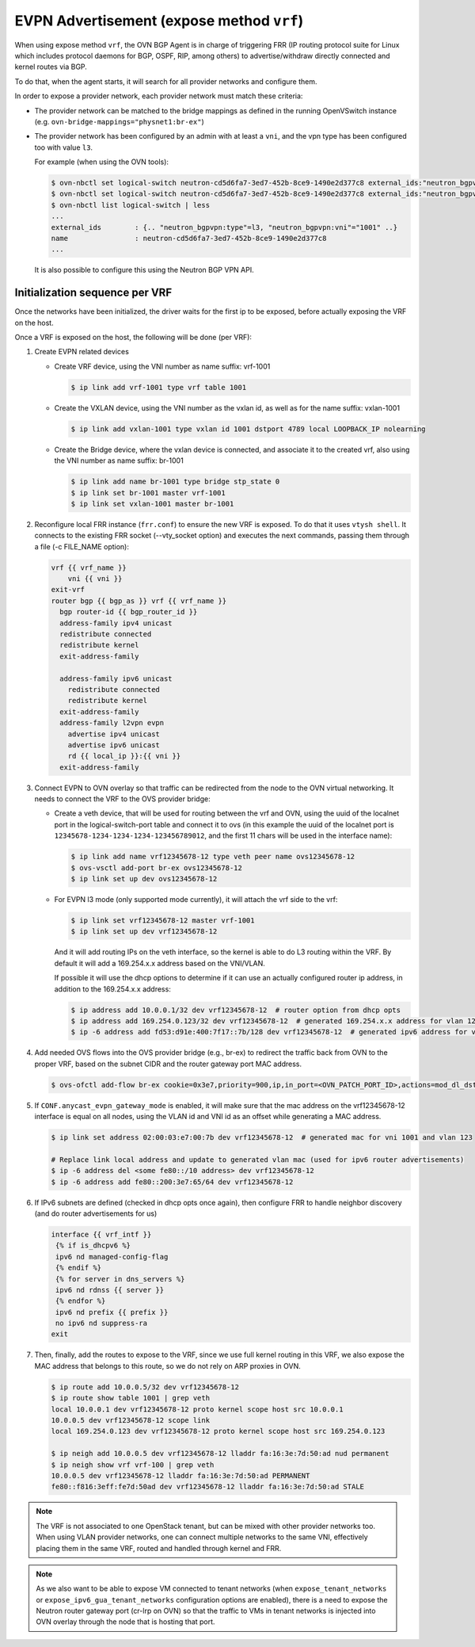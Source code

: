 EVPN Advertisement (expose method ``vrf``)
++++++++++++++++++++++++++++++++++++++++++

When using expose method ``vrf``, the OVN BGP Agent is in charge of triggering
FRR (IP routing protocol suite for Linux which includes protocol daemons for
BGP, OSPF, RIP, among others) to advertise/withdraw directly connected and
kernel routes via BGP.

To do that, when the agent starts, it will search for all provider networks
and configure them.

In order to expose a provider network, each provider network must match these
criteria:

- The provider network can be matched to the bridge mappings as defined in the
  running OpenVSwitch instance (e.g. ``ovn-bridge-mappings="physnet1:br-ex"``)

- The provider network has been configured by an admin with at least a ``vni``,
  and the vpn type has been configured too with value ``l3``.

  For example (when using the OVN tools):

  .. code-block:: bash

    $ ovn-nbctl set logical-switch neutron-cd5d6fa7-3ed7-452b-8ce9-1490e2d377c8 external_ids:"neutron_bgpvpn\:type"=l3
    $ ovn-nbctl set logical-switch neutron-cd5d6fa7-3ed7-452b-8ce9-1490e2d377c8 external_ids:"neutron_bgpvpn\:vni"=100
    $ ovn-nbctl list logical-switch | less
    ...
    external_ids        : {.. "neutron_bgpvpn:type"=l3, "neutron_bgpvpn:vni"="1001" ..}
    name                : neutron-cd5d6fa7-3ed7-452b-8ce9-1490e2d377c8
    ...

  It is also possible to configure this using the Neutron BGP VPN API.

Initialization sequence per VRF
'''''''''''''''''''''''''''''''

Once the networks have been initialized, the driver waits for the first ip to be
exposed, before actually exposing the VRF on the host.

Once a VRF is exposed on the host, the following will be done (per VRF):

1. Create EVPN related devices

   - Create VRF device, using the VNI number as name suffix: vrf-1001

     .. code-block:: bash

       $ ip link add vrf-1001 type vrf table 1001

   - Create the VXLAN device, using the VNI number as the vxlan id, as well as
     for the name suffix: vxlan-1001

     .. code-block:: bash

       $ ip link add vxlan-1001 type vxlan id 1001 dstport 4789 local LOOPBACK_IP nolearning

   - Create the Bridge device, where the vxlan device is connected, and
     associate it to the created vrf, also using the VNI number as name suffix:
     br-1001

     .. code-block:: bash

       $ ip link add name br-1001 type bridge stp_state 0
       $ ip link set br-1001 master vrf-1001
       $ ip link set vxlan-1001 master br-1001

2. Reconfigure local FRR instance (``frr.conf``) to ensure the new VRF is
   exposed. To do that it uses ``vtysh shell``. It connects to the existing
   FRR socket (--vty_socket option) and executes the next commands, passing
   them through a file (-c FILE_NAME option):

   .. code-block:: jinja

     vrf {{ vrf_name }}
         vni {{ vni }}
     exit-vrf
     router bgp {{ bgp_as }} vrf {{ vrf_name }}
       bgp router-id {{ bgp_router_id }}
       address-family ipv4 unicast
       redistribute connected
       redistribute kernel
       exit-address-family

       address-family ipv6 unicast
         redistribute connected
         redistribute kernel
       exit-address-family
       address-family l2vpn evpn
         advertise ipv4 unicast
         advertise ipv6 unicast
         rd {{ local_ip }}:{{ vni }}
       exit-address-family

3. Connect EVPN to OVN overlay so that traffic can be redirected from the node
   to the OVN virtual networking. It needs to connect the VRF to the OVS
   provider bridge:

   - Create a veth device, that will be used for routing between the vrf and
     OVN, using the uuid of the localnet port in the logical-switch-port table
     and connect it to ovs (in this example the uuid of the localnet port is
     ``12345678-1234-1234-1234-123456789012``, and the first 11 chars will
     be used in the interface name):

     .. code-block:: bash

       $ ip link add name vrf12345678-12 type veth peer name ovs12345678-12
       $ ovs-vsctl add-port br-ex ovs12345678-12
       $ ip link set up dev ovs12345678-12

   - For EVPN l3 mode (only supported mode currently), it will attach the vrf
     side to the vrf:

     .. code-block:: bash

       $ ip link set vrf12345678-12 master vrf-1001
       $ ip link set up dev vrf12345678-12

     And it will add routing IPs on the veth interface, so the kernel is able
     to do L3 routing within the VRF. By default it will add a 169.254.x.x
     address based on the VNI/VLAN.

     If possible it will use the dhcp options to determine if it can use an
     actually configured router ip address, in addition to the 169.254.x.x
     address:

     .. code-block:: bash

       $ ip address add 10.0.0.1/32 dev vrf12345678-12  # router option from dhcp opts
       $ ip address add 169.254.0.123/32 dev vrf12345678-12  # generated 169.254.x.x address for vlan 123
       $ ip -6 address add fd53:d91e:400:7f17::7b/128 dev vrf12345678-12  # generated ipv6 address for vlan 123

4. Add needed OVS flows into the OVS provider bridge (e.g., br-ex) to redirect
   the traffic back from OVN to the proper VRF, based on the subnet CIDR and
   the router gateway port MAC address.

   .. code-block:: bash

      $ ovs-ofctl add-flow br-ex cookie=0x3e7,priority=900,ip,in_port=<OVN_PATCH_PORT_ID>,actions=mod_dl_dst:VETH|VLAN_MAC,NORMAL

5. If ``CONF.anycast_evpn_gateway_mode`` is enabled, it will make sure that the
   mac address on the vrf12345678-12 interface is equal on all nodes, using the
   VLAN id and VNI id as an offset while generating a MAC address.

   .. code-block:: bash

     $ ip link set address 02:00:03:e7:00:7b dev vrf12345678-12  # generated mac for vni 1001 and vlan 123

     # Replace link local address and update to generated vlan mac (used for ipv6 router advertisements)
     $ ip -6 address del <some fe80::/10 address> dev vrf12345678-12
     $ ip -6 address add fe80::200:3e7:65/64 dev vrf12345678-12

6. If IPv6 subnets are defined (checked in dhcp opts once again), then configure
   FRR to handle neighbor discovery (and do router advertisements for us)

   .. code-block:: jinja

     interface {{ vrf_intf }}
      {% if is_dhcpv6 %}
      ipv6 nd managed-config-flag
      {% endif %}
      {% for server in dns_servers %}
      ipv6 nd rdnss {{ server }}
      {% endfor %}
      ipv6 nd prefix {{ prefix }}
      no ipv6 nd suppress-ra
     exit

7. Then, finally, add the routes to expose to the VRF, since we use full
   kernel routing in this VRF, we also expose the MAC address that belongs
   to this route, so we do not rely on ARP proxies in OVN.

   .. code-block:: bash

     $ ip route add 10.0.0.5/32 dev vrf12345678-12
     $ ip route show table 1001 | grep veth
     local 10.0.0.1 dev vrf12345678-12 proto kernel scope host src 10.0.0.1
     10.0.0.5 dev vrf12345678-12 scope link
     local 169.254.0.123 dev vrf12345678-12 proto kernel scope host src 169.254.0.123

     $ ip neigh add 10.0.0.5 dev vrf12345678-12 lladdr fa:16:3e:7d:50:ad nud permanent
     $ ip neigh show vrf vrf-100 | grep veth
     10.0.0.5 dev vrf12345678-12 lladdr fa:16:3e:7d:50:ad PERMANENT
     fe80::f816:3eff:fe7d:50ad dev vrf12345678-12 lladdr fa:16:3e:7d:50:ad STALE


.. note::

  The VRF is not associated to one OpenStack tenant, but can be mixed with
  other provider networks too. When using VLAN provider networks, one can
  connect multiple networks to the same VNI, effectively placing them in the
  same VRF, routed and handled through kernel and FRR.

.. note::
  As we also want to be able to expose VM connected to tenant networks
  (when ``expose_tenant_networks`` or ``expose_ipv6_gua_tenant_networks``
  configuration options are enabled), there is a need to expose the Neutron
  router gateway port (cr-lrp on OVN) so that the traffic to VMs in tenant
  networks is injected into OVN overlay through the node that is hosting
  that port.
